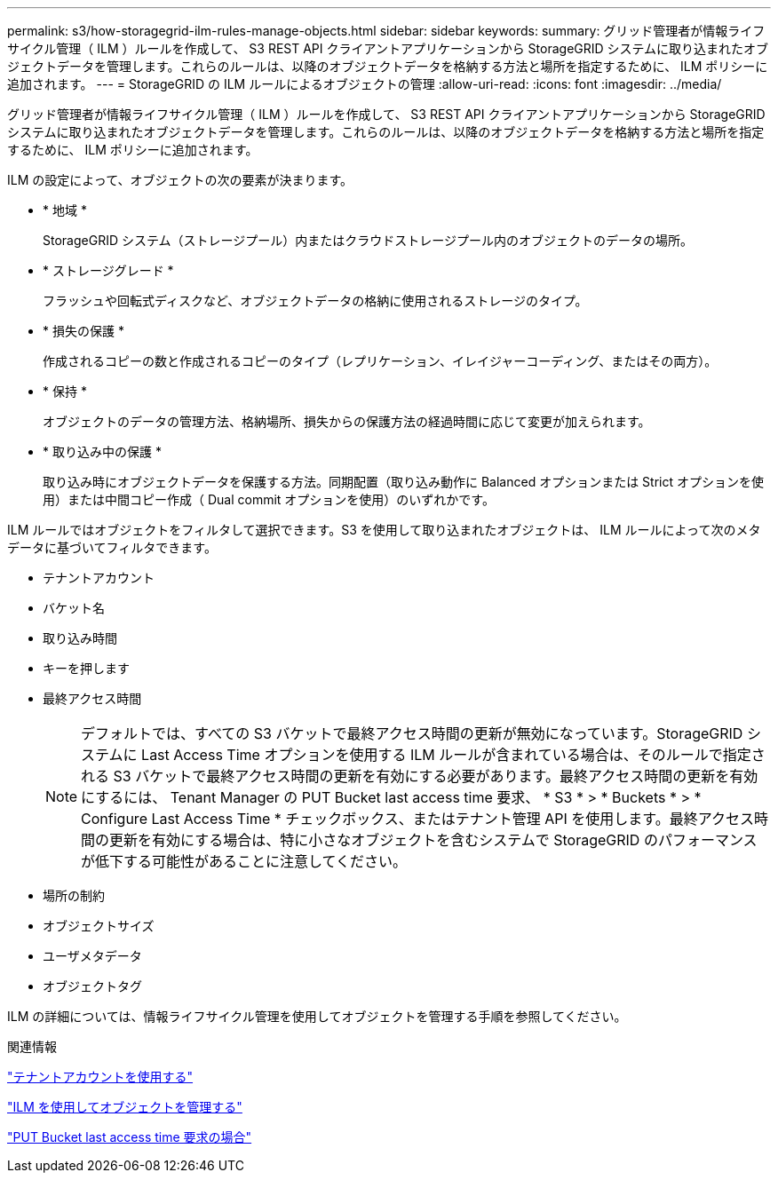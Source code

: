 ---
permalink: s3/how-storagegrid-ilm-rules-manage-objects.html 
sidebar: sidebar 
keywords:  
summary: グリッド管理者が情報ライフサイクル管理（ ILM ）ルールを作成して、 S3 REST API クライアントアプリケーションから StorageGRID システムに取り込まれたオブジェクトデータを管理します。これらのルールは、以降のオブジェクトデータを格納する方法と場所を指定するために、 ILM ポリシーに追加されます。 
---
= StorageGRID の ILM ルールによるオブジェクトの管理
:allow-uri-read: 
:icons: font
:imagesdir: ../media/


[role="lead"]
グリッド管理者が情報ライフサイクル管理（ ILM ）ルールを作成して、 S3 REST API クライアントアプリケーションから StorageGRID システムに取り込まれたオブジェクトデータを管理します。これらのルールは、以降のオブジェクトデータを格納する方法と場所を指定するために、 ILM ポリシーに追加されます。

ILM の設定によって、オブジェクトの次の要素が決まります。

* * 地域 *
+
StorageGRID システム（ストレージプール）内またはクラウドストレージプール内のオブジェクトのデータの場所。

* * ストレージグレード *
+
フラッシュや回転式ディスクなど、オブジェクトデータの格納に使用されるストレージのタイプ。

* * 損失の保護 *
+
作成されるコピーの数と作成されるコピーのタイプ（レプリケーション、イレイジャーコーディング、またはその両方）。

* * 保持 *
+
オブジェクトのデータの管理方法、格納場所、損失からの保護方法の経過時間に応じて変更が加えられます。

* * 取り込み中の保護 *
+
取り込み時にオブジェクトデータを保護する方法。同期配置（取り込み動作に Balanced オプションまたは Strict オプションを使用）または中間コピー作成（ Dual commit オプションを使用）のいずれかです。



ILM ルールではオブジェクトをフィルタして選択できます。S3 を使用して取り込まれたオブジェクトは、 ILM ルールによって次のメタデータに基づいてフィルタできます。

* テナントアカウント
* バケット名
* 取り込み時間
* キーを押します
* 最終アクセス時間
+

NOTE: デフォルトでは、すべての S3 バケットで最終アクセス時間の更新が無効になっています。StorageGRID システムに Last Access Time オプションを使用する ILM ルールが含まれている場合は、そのルールで指定される S3 バケットで最終アクセス時間の更新を有効にする必要があります。最終アクセス時間の更新を有効にするには、 Tenant Manager の PUT Bucket last access time 要求、 * S3 * > * Buckets * > * Configure Last Access Time * チェックボックス、またはテナント管理 API を使用します。最終アクセス時間の更新を有効にする場合は、特に小さなオブジェクトを含むシステムで StorageGRID のパフォーマンスが低下する可能性があることに注意してください。

* 場所の制約
* オブジェクトサイズ
* ユーザメタデータ
* オブジェクトタグ


ILM の詳細については、情報ライフサイクル管理を使用してオブジェクトを管理する手順を参照してください。

.関連情報
link:../tenant/index.html["テナントアカウントを使用する"]

link:../ilm/index.html["ILM を使用してオブジェクトを管理する"]

link:storagegrid-s3-rest-api-operations.html["PUT Bucket last access time 要求の場合"]
